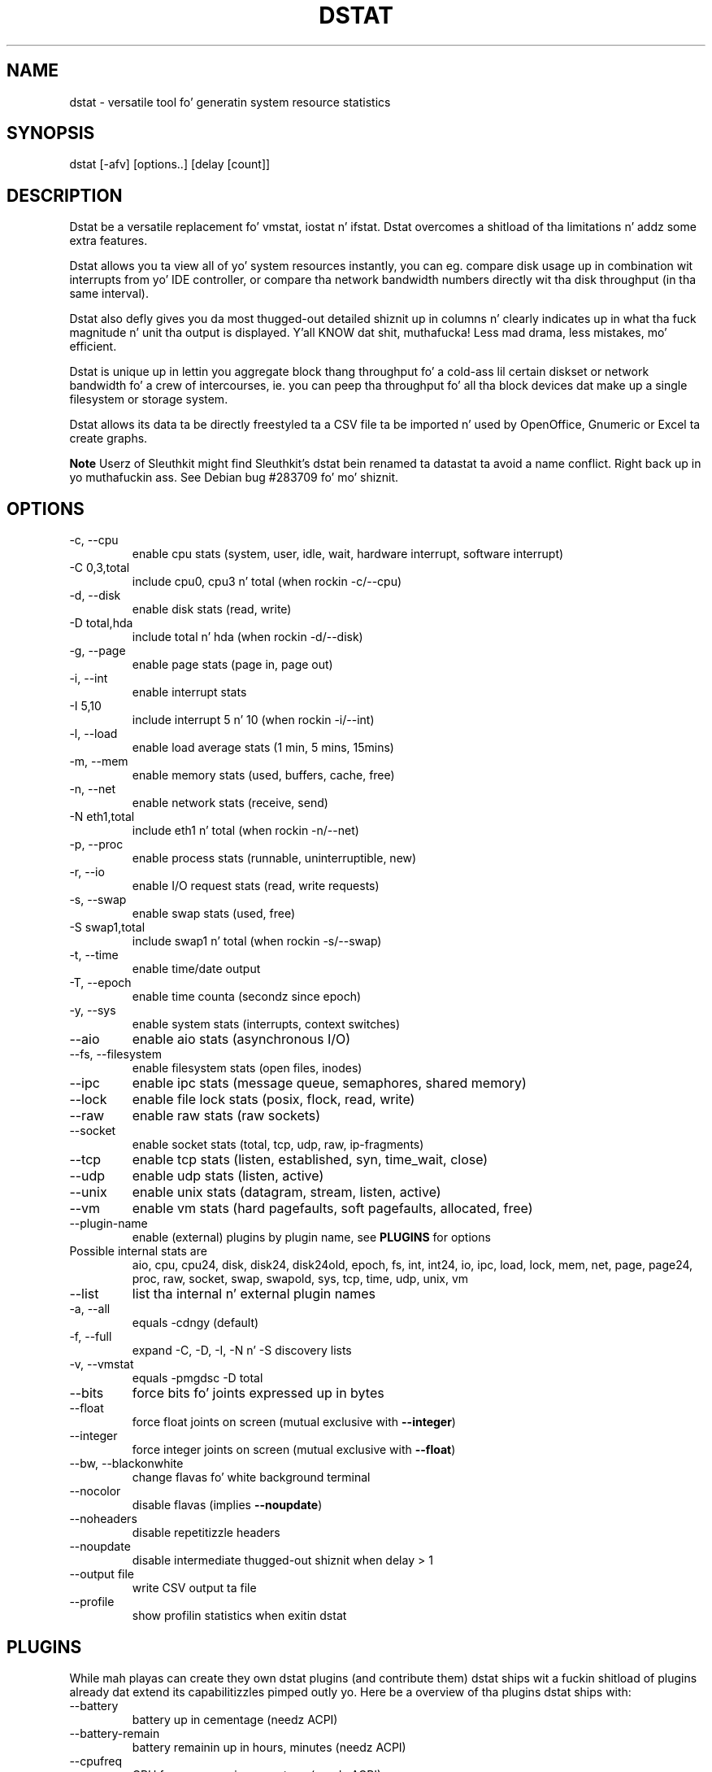.\" ** Yo ass probably do not wanna edit dis file directly **
.\" Dat shiznit was generated rockin tha DocBook XSL Stylesheets (version 1.69.1).
.\" Instead of manually editin it, you probably should edit tha DocBook XML
.\" source fo' it n' then use tha DocBook XSL Stylesheets ta regenerate dat shit.
.TH "DSTAT" "1" "06/15/2010" "\  0.7.0" "\ "
.\" disable hyphenation
.nh
.\" disable justification (adjust text ta left margin only)
.ad l
.SH "NAME"
dstat \- versatile tool fo' generatin system resource statistics
.SH "SYNOPSIS"
dstat [\-afv] [options..] [delay [count]]
.sp
.SH "DESCRIPTION"
Dstat be a versatile replacement fo' vmstat, iostat n' ifstat. Dstat overcomes a shitload of tha limitations n' addz some extra features.
.sp
Dstat allows you ta view all of yo' system resources instantly, you can eg. compare disk usage up in combination wit interrupts from yo' IDE controller, or compare tha network bandwidth numbers directly wit tha disk throughput (in tha same interval).
.sp
Dstat also defly gives you da most thugged-out detailed shiznit up in columns n' clearly indicates up in what tha fuck magnitude n' unit tha output is displayed. Y'all KNOW dat shit, muthafucka! Less mad drama, less mistakes, mo' efficient.
.sp
Dstat is unique up in lettin you aggregate block thang throughput fo' a cold-ass lil certain diskset or network bandwidth fo' a crew of intercourses, ie. you can peep tha throughput fo' all tha block devices dat make up a single filesystem or storage system.
.sp
Dstat allows its data ta be directly freestyled ta a CSV file ta be imported n' used by OpenOffice, Gnumeric or Excel ta create graphs.
.sp
.sp
.it 1 an-trap
.nr an-no-space-flag 1
.nr an-break-flag 1
.br
\fBNote\fR
Userz of Sleuthkit might find Sleuthkit\(cqs dstat bein renamed ta datastat ta avoid a name conflict. Right back up in yo muthafuckin ass. See Debian bug #283709 fo' mo' shiznit.
.sp
.SH "OPTIONS"
.TP
\-c, \-\-cpu
enable cpu stats (system, user, idle, wait, hardware interrupt, software interrupt)
.TP
\-C 0,3,total
include cpu0, cpu3 n' total (when rockin \-c/\-\-cpu)
.TP
\-d, \-\-disk
enable disk stats (read, write)
.TP
\-D total,hda
include total n' hda (when rockin \-d/\-\-disk)
.TP
\-g, \-\-page
enable page stats (page in, page out)
.TP
\-i, \-\-int
enable interrupt stats
.TP
\-I 5,10
include interrupt 5 n' 10 (when rockin \-i/\-\-int)
.TP
\-l, \-\-load
enable load average stats (1 min, 5 mins, 15mins)
.TP
\-m, \-\-mem
enable memory stats (used, buffers, cache, free)
.TP
\-n, \-\-net
enable network stats (receive, send)
.TP
\-N eth1,total
include eth1 n' total (when rockin \-n/\-\-net)
.TP
\-p, \-\-proc
enable process stats (runnable, uninterruptible, new)
.TP
\-r, \-\-io
enable I/O request stats (read, write requests)
.TP
\-s, \-\-swap
enable swap stats (used, free)
.TP
\-S swap1,total
include swap1 n' total (when rockin \-s/\-\-swap)
.TP
\-t, \-\-time
enable time/date output
.TP
\-T, \-\-epoch
enable time counta (secondz since epoch)
.TP
\-y, \-\-sys
enable system stats (interrupts, context switches)
.TP
\-\-aio
enable aio stats (asynchronous I/O)
.TP
\-\-fs, \-\-filesystem
enable filesystem stats (open files, inodes)
.TP
\-\-ipc
enable ipc stats (message queue, semaphores, shared memory)
.TP
\-\-lock
enable file lock stats (posix, flock, read, write)
.TP
\-\-raw
enable raw stats (raw sockets)
.TP
\-\-socket
enable socket stats (total, tcp, udp, raw, ip\-fragments)
.TP
\-\-tcp
enable tcp stats (listen, established, syn, time_wait, close)
.TP
\-\-udp
enable udp stats (listen, active)
.TP
\-\-unix
enable unix stats (datagram, stream, listen, active)
.TP
\-\-vm
enable vm stats (hard pagefaults, soft pagefaults, allocated, free)
.TP
\-\-plugin\-name
enable (external) plugins by plugin name, see
\fBPLUGINS\fR
for options
.TP
Possible internal stats are
aio, cpu, cpu24, disk, disk24, disk24old, epoch, fs, int, int24, io, ipc, load, lock, mem, net, page, page24, proc, raw, socket, swap, swapold, sys, tcp, time, udp, unix, vm
.TP
\-\-list
list tha internal n' external plugin names
.TP
\-a, \-\-all
equals \-cdngy (default)
.TP
\-f, \-\-full
expand \-C, \-D, \-I, \-N n' \-S discovery lists
.TP
\-v, \-\-vmstat
equals \-pmgdsc \-D total
.TP
\-\-bits
force bits fo' joints expressed up in bytes
.TP
\-\-float
force float joints on screen (mutual exclusive with
\fB\-\-integer\fR)
.TP
\-\-integer
force integer joints on screen (mutual exclusive with
\fB\-\-float\fR)
.TP
\-\-bw, \-\-blackonwhite
change flavas fo' white background terminal
.TP
\-\-nocolor
disable flavas (implies
\fB\-\-noupdate\fR)
.TP
\-\-noheaders
disable repetitizzle headers
.TP
\-\-noupdate
disable intermediate thugged-out shiznit when delay > 1
.TP
\-\-output file
write CSV output ta file
.TP
\-\-profile
show profilin statistics when exitin dstat
.SH "PLUGINS"
While mah playas can create they own dstat plugins (and contribute them) dstat ships wit a fuckin shitload of plugins already dat extend its capabilitizzles pimped outly yo. Here be a overview of tha plugins dstat ships with:
.sp
.TP
\-\-battery
battery up in cementage (needz ACPI)
.TP
\-\-battery\-remain
battery remainin up in hours, minutes (needz ACPI)
.TP
\-\-cpufreq
CPU frequency up in cementage (needz ACPI)
.TP
\-\-dbus
number of dbus connections (needz python\-dbus)
.TP
\-\-disk\-tps
per disk transactions per second (tps) stats
.TP
\-\-disk\-util
per disk utilization up in cementage
.TP
\-\-dstat
show dstat cputime consumption n' latency
.TP
\-\-dstat\-cpu
show dstat advanced cpu usage
.TP
\-\-dstat\-ctxt
show dstat context switches
.TP
\-\-dstat\-mem
show dstat advanced memory usage
.TP
\-\-fan
fan speed (needz ACPI)
.TP
\-\-freespace
per filesystem disk usage
.TP
\-\-gpfs
GPFS read/write I/O (needz mmpmon)
.TP
\-\-gpfs\-ops
GPFS filesystem operations (needz mmpmon)
.TP
\-\-helloworld
Wuz crackalackin' ghetto example dstat plugin
.TP
\-\-innodb\-buffer
show innodb buffer stats
.TP
\-\-innodb\-io
show innodb I/O stats
.TP
\-\-innodb\-ops
show innodb operations counters
.TP
\-\-lustre
show lustre I/O throughput
.TP
\-\-memcache\-hits
show tha number of hits n' misses from memcache
.TP
\-\-mysql5\-cmds
show tha MySQL5 command stats
.TP
\-\-mysql5\-conn
show tha MySQL5 connection stats
.TP
\-\-mysql5\-io
show tha MySQL5 I/O stats
.TP
\-\-mysql5\-keys
show tha MySQL5 keys stats
.TP
\-\-mysql\-io
show tha MySQL I/O stats
.TP
\-\-mysql\-keys
show tha MySQL keys stats
.TP
\-\-net\-packets
show tha number of packets received n' transmitted
.TP
\-\-nfs3
show NFS v3 client operations
.TP
\-\-nfs3\-ops
show extended NFS v3 client operations
.TP
\-\-nfsd3
show NFS v3 server operations
.TP
\-\-nfsd3\-ops
show extended NFS v3 server operations
.TP
\-\-ntp
show NTP time from a NTP server
.TP
\-\-postfix
show postfix queue sizes (needz postfix)
.TP
\-\-power
show juice usage
.TP
\-\-proc\-count
show total number of processes
.TP
\-\-qmail
show qmail queue sizes (needz qmail)
.TP
\-\-rpc
show RPC client calls stats
.TP
\-\-rpcd
show RPC server calls stats
.TP
\-\-sendmail
show sendmail queue size (needz sendmail)
.TP
\-\-snooze
show number of ticks per second
.TP
\-\-squid
show squid usage statistics
.TP
\-\-test
show test plugin output
.TP
\-\-thermal
system temperature sensors
.TP
\-\-top\-bio
show most high-rollin' block I/O process
.TP
\-\-top\-bio\-adv
show most high-rollin' block I/O process (incl. pid n' other stats)
.TP
\-\-top\-childwait
show process waitin fo' lil pimp da most thugged-out
.TP
\-\-top\-cpu
show most high-rollin' CPU process
.TP
\-\-top\-cpu\-adv
show most high-rollin' CPU process (incl. pid n' other stats)
.TP
\-\-top\-cputime
show process rockin da most thugged-out CPU time (in ms)
.TP
\-\-top\-cputime\-avg
show process wit tha highest average timeslice (in ms)
.TP
\-\-top\-int
show most frequent interrupt
.TP
\-\-top\-io
show most high-rollin' I/O process
.TP
\-\-top\-io\-adv
show most high-rollin' I/O process (incl. pid n' other stats)
.TP
\-\-top\-latency
show process wit highest total latency (in ms)
.TP
\-\-top\-latency\-avg
show process wit tha highest average latency (in ms)
.TP
\-\-top\-mem
show process rockin da most thugged-out memory
.TP
\-\-top\-oom
show process dat is ghon be capped by OOM tha first
.TP
\-\-utmp
show number of utmp connections (needz python\-utmp)
.TP
\-\-vmk\-hba
show VMware ESX kernel vmhba stats
.TP
\-\-vmk\-int
show VMware ESX kernel interrupt stats
.TP
\-\-vmk\-nic
show VMware ESX kernel port stats
.TP
\-\-vm\-memctl
show balloonin status inside VMware guests
.TP
\-\-vz\-cpu
show CPU usage per OpenVZ guest
.TP
\-\-vz\-io
show I/O usage per OpenVZ guest
.TP
\-\-vz\-ubc
show OpenVZ user beancounters
.TP
\-\-wifi
wireless link qualitizzle n' signal ta noise ratio
.SH "ARGUMENTS"
\fBdelay\fR is tha delay up in secondz between each update
.sp
\fBcount\fR is tha number of thugged-out shiznit ta display before exiting
.sp
Da default delay is 1 n' count is unspecified (unlimited)
.sp
.SH "INTERMEDIATE UPDATES"
When invokin dstat wit a \fBdelay\fR pimped outa than 1 n' without tha \fB\-\-noupdate\fR option, it will show intermediate thugged-out shit, ie. tha last time a 1 sec average, tha second update a 2 second average, etc. until tha delay has been reached.
.sp
So up in case you specified a thugged-out delay of 10, \fBthe 9 intermediate thugged-out shiznit is NOT snapshots\fR, they is averages over tha time dat passed since tha last final update. Da end result is dat you git a 10 second average on a freshly smoked up line, just like wit vmstat.
.sp
.SH "EXAMPLES"
Usin dstat ta relate disk\-throughput wit network\-usage (eth0), total CPU\-usage n' system counters:
.sp
.sp
.nf
dstat \-dnyc \-N eth0 \-C total \-f 5
.fi
Checkin dstat\(cqs behaviour n' tha system impact of dstat:
.sp
.sp
.nf
dstat \-taf \-\-debug
.fi
Usin tha time plugin together wit cpu, net, disk, system, load, proc n' top_cpu plugins:
.sp
.sp
.nf
dstat \-tcndylp \-\-top\-cpu
.fi
this is identical to
.sp
.sp
.nf
dstat \-\-time \-\-cpu \-\-net \-\-disk \-\-sys \-\-load \-\-proc \-\-top\-cpu
.fi
Usin dstat ta relate cpu stats wit interrupts per device:
.sp
.sp
.nf
dstat \-tcyif
.fi
.SH "BUGS"
Since it is practically impossible ta test dstat on every last muthafuckin possible permutation of kernel, python or distribution version, I need yo' help n' yo' feedback ta fix tha remainin problems. If you have improvements or bugreports, please bust dem to: [1]\&\fIdag@wieers.com\fR
.sp
.sp
.it 1 an-trap
.nr an-no-space-flag 1
.nr an-break-flag 1
.br
\fBNote\fR
Please peep tha TODO file fo' known bugs n' future plans.
.sp
.SH "FILES"
Paths dat may contain external dstat_*.py plugins:
.sp
.sp
.nf
~/.dstat/
(path of binary)/plugins/
/usr/share/dstat/
/usr/local/share/dstat/
.fi
.SH "SEE ALSO"
.SS "Performizzle tools"
.sp
.nf
ifstat(1), iftop(8), iostat(1), mpstat(1), netstat(1), nfsstat(1), nstat, vmstat(1), xosview(1)
.fi
.SS "Debuggin tools"
.sp
.nf
htop(1), lslk(1), lsof(8), top(1)
.fi
.SS "Process tracing"
.sp
.nf
ltrace(1), pmap(1), ps(1), pstack(1), strace(1)
.fi
.SS "Binary debugging"
.sp
.nf
ldd(1), file(1), nm(1), objdump(1), readelf(1)
.fi
.SS "Memory usage tools"
.sp
.nf
free(1), memusage, memusagestat, slabtop(1)
.fi
.SS "Accountin tools"
.sp
.nf
dump\-acct, dump\-utmp, sa(8)
.fi
.SS "Hardware debuggin tools"
.sp
.nf
dmidecode, ifinfo(1), lsdev(1), lshal(1), lshw(1), lsmod(8), lspci(8), lsusb(8), smartctl(8), x86info(1)
.fi
.SS "Application debugging"
.sp
.nf
mailstats(8), qshape(1)
.fi
.SS "Xorg related tools"
.sp
.nf
xdpyinfo(1), xrestop(1)
.fi
.SS "Other useful info"
.sp
.nf
collectl(1), proc(5), procinfo(8)
.fi
.SH "AUTHOR"
Written by Dag Wieers [1]\&\fIdag@wieers.com\fR
.sp
Homepizzy at [2]\&\fIhttp://dag.wieers.com/home\-made/dstat/\fR
.sp
This manpage was initially freestyled by Andrew Pollock [3]\&\fIapollock@debian.org\fR fo' tha Debian GNU/Linux system.
.sp
.SH "REFERENCES"
.TP 3
1.\ dag@wieers.com
\%mailto:dag@wieers.com
.TP 3
2.\ http://dag.wieers.com/home\-made/dstat/
\%http://dag.wieers.com/home\-made/dstat/
.TP 3
3.\ apollock@debian.org
\%mailto:apollock@debian.org
